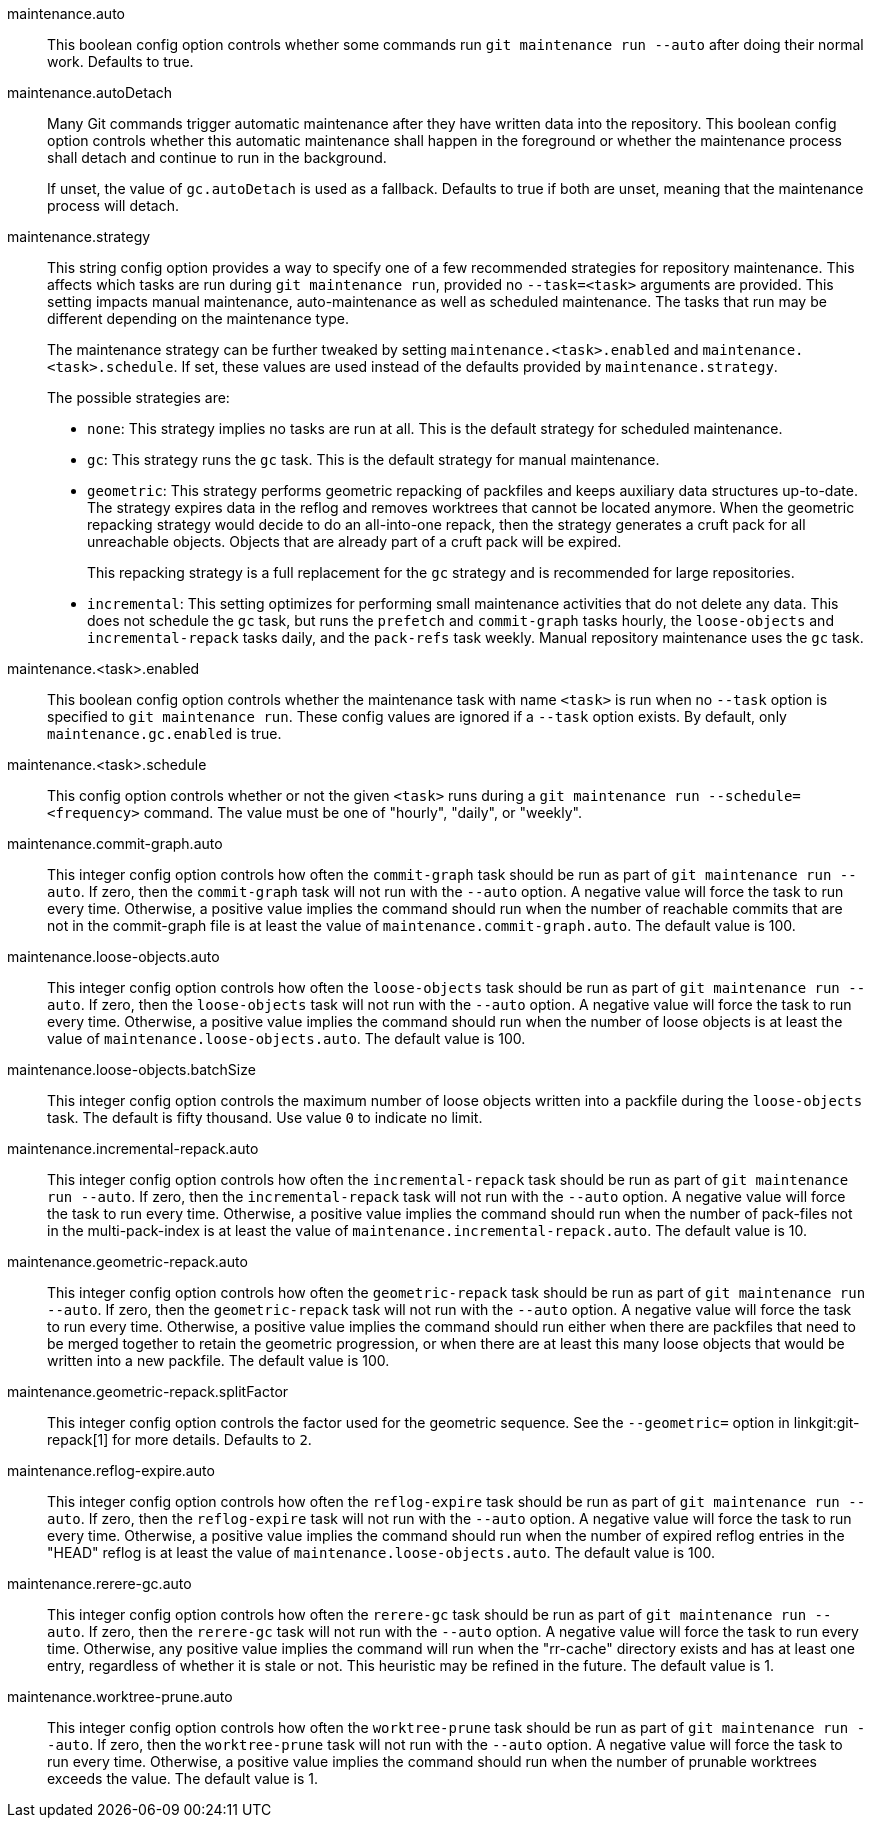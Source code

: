 maintenance.auto::
	This boolean config option controls whether some commands run
	`git maintenance run --auto` after doing their normal work. Defaults
	to true.

maintenance.autoDetach::
	Many Git commands trigger automatic maintenance after they have
	written data into the repository. This boolean config option
	controls whether this automatic maintenance shall happen in the
	foreground or whether the maintenance process shall detach and
	continue to run in the background.
+
If unset, the value of `gc.autoDetach` is used as a fallback. Defaults
to true if both are unset, meaning that the maintenance process will
detach.

maintenance.strategy::
	This string config option provides a way to specify one of a few
	recommended strategies for repository maintenance. This affects
	which tasks are run during `git maintenance run`, provided no
	`--task=<task>` arguments are provided. This setting impacts manual
	maintenance, auto-maintenance as well as scheduled maintenance. The
	tasks that run may be different depending on the maintenance type.
+
The maintenance strategy can be further tweaked by setting
`maintenance.<task>.enabled` and `maintenance.<task>.schedule`. If set, these
values are used instead of the defaults provided by `maintenance.strategy`.
+
The possible strategies are:
+
* `none`: This strategy implies no tasks are run at all. This is the default
  strategy for scheduled maintenance.
* `gc`: This strategy runs the `gc` task. This is the default strategy for
  manual maintenance.
* `geometric`: This strategy performs geometric repacking of packfiles and
  keeps auxiliary data structures up-to-date. The strategy expires data in the
  reflog and removes worktrees that cannot be located anymore. When the
  geometric repacking strategy would decide to do an all-into-one repack, then
  the strategy generates a cruft pack for all unreachable objects. Objects that
  are already part of a cruft pack will be expired.
+
This repacking strategy is a full replacement for the `gc` strategy and is
recommended for large repositories.
* `incremental`: This setting optimizes for performing small maintenance
  activities that do not delete any data. This does not schedule the `gc`
  task, but runs the `prefetch` and `commit-graph` tasks hourly, the
  `loose-objects` and `incremental-repack` tasks daily, and the `pack-refs`
  task weekly. Manual repository maintenance uses the `gc` task.

maintenance.<task>.enabled::
	This boolean config option controls whether the maintenance task
	with name `<task>` is run when no `--task` option is specified to
	`git maintenance run`. These config values are ignored if a
	`--task` option exists. By default, only `maintenance.gc.enabled`
	is true.

maintenance.<task>.schedule::
	This config option controls whether or not the given `<task>` runs
	during a `git maintenance run --schedule=<frequency>` command. The
	value must be one of "hourly", "daily", or "weekly".

maintenance.commit-graph.auto::
	This integer config option controls how often the `commit-graph` task
	should be run as part of `git maintenance run --auto`. If zero, then
	the `commit-graph` task will not run with the `--auto` option. A
	negative value will force the task to run every time. Otherwise, a
	positive value implies the command should run when the number of
	reachable commits that are not in the commit-graph file is at least
	the value of `maintenance.commit-graph.auto`. The default value is
	100.

maintenance.loose-objects.auto::
	This integer config option controls how often the `loose-objects` task
	should be run as part of `git maintenance run --auto`. If zero, then
	the `loose-objects` task will not run with the `--auto` option. A
	negative value will force the task to run every time. Otherwise, a
	positive value implies the command should run when the number of
	loose objects is at least the value of `maintenance.loose-objects.auto`.
	The default value is 100.

maintenance.loose-objects.batchSize::
	This integer config option controls the maximum number of loose objects
	written into a packfile during the `loose-objects` task. The default is
	fifty thousand. Use value `0` to indicate no limit.

maintenance.incremental-repack.auto::
	This integer config option controls how often the `incremental-repack`
	task should be run as part of `git maintenance run --auto`. If zero,
	then the `incremental-repack` task will not run with the `--auto`
	option. A negative value will force the task to run every time.
	Otherwise, a positive value implies the command should run when the
	number of pack-files not in the multi-pack-index is at least the value
	of `maintenance.incremental-repack.auto`. The default value is 10.

maintenance.geometric-repack.auto::
	This integer config option controls how often the `geometric-repack`
	task should be run as part of `git maintenance run --auto`. If zero,
	then the `geometric-repack` task will not run with the `--auto`
	option. A negative value will force the task to run every time.
	Otherwise, a positive value implies the command should run either when
	there are packfiles that need to be merged together to retain the
	geometric progression, or when there are at least this many loose
	objects that would be written into a new packfile. The default value is
	100.

maintenance.geometric-repack.splitFactor::
	This integer config option controls the factor used for the geometric
	sequence. See the `--geometric=` option in linkgit:git-repack[1] for
	more details. Defaults to `2`.

maintenance.reflog-expire.auto::
	This integer config option controls how often the `reflog-expire` task
	should be run as part of `git maintenance run --auto`. If zero, then
	the `reflog-expire` task will not run with the `--auto` option. A
	negative value will force the task to run every time. Otherwise, a
	positive value implies the command should run when the number of
	expired reflog entries in the "HEAD" reflog is at least the value of
	`maintenance.loose-objects.auto`. The default value is 100.

maintenance.rerere-gc.auto::
	This integer config option controls how often the `rerere-gc` task
	should be run as part of `git maintenance run --auto`. If zero, then
	the `rerere-gc` task will not run with the `--auto` option. A negative
	value will force the task to run every time. Otherwise, any positive
	value implies the command will run when the "rr-cache" directory exists
	and has at least one entry, regardless of whether it is stale or not.
	This heuristic may be refined in the future. The default value is 1.

maintenance.worktree-prune.auto::
	This integer config option controls how often the `worktree-prune` task
	should be run as part of `git maintenance run --auto`. If zero, then
	the `worktree-prune` task will not run with the `--auto` option. A
	negative value will force the task to run every time. Otherwise, a
	positive value implies the command should run when the number of
	prunable worktrees exceeds the value. The default value is 1.
